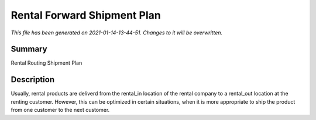 Rental Forward Shipment Plan
====================================================

*This file has been generated on 2021-01-14-13-44-51. Changes to it will be overwritten.*

Summary
-------

Rental Routing Shipment Plan

Description
-----------

Usually, rental products are deliverd from the rental_in location of the rental company
to a rental_out location at the renting customer. However, this can be optimized in
certain situations, when it is more appropriate to ship the product from one customer
to the next customer.

